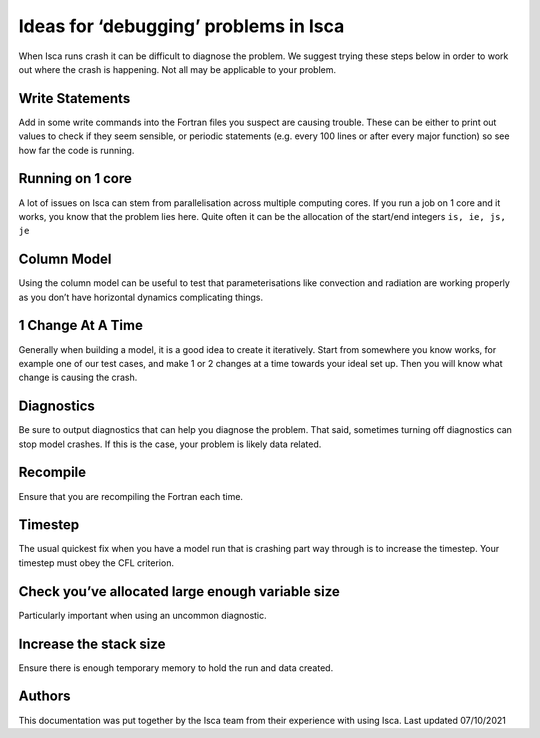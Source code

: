 Ideas for ‘debugging’ problems in Isca
======================================

When Isca runs crash it can be difficult to diagnose the problem. We suggest trying these steps below in order to work out where the crash is happening. Not all may be applicable to your problem.

Write Statements
----------------
Add in some write commands into the Fortran files you suspect are causing trouble. These can be either to print out values to check if they seem sensible, or periodic statements (e.g. every 100 lines or after every major function) so see how far the code is running. 

Running on 1 core
-----------------
A lot of issues on Isca can stem from parallelisation across multiple computing cores. If you run a job on 1 core and it works, you know that the problem lies here. Quite often it can be the allocation of the start/end integers ``is, ie, js, je``

Column Model
------------
Using the column model can be useful to test that parameterisations like convection and radiation are working properly as you don’t have horizontal dynamics complicating things.

1 Change At A Time
------------------
Generally when building a model, it is a good idea to create it iteratively. Start from somewhere you know works, for example one of our test cases, and make 1 or 2 changes at a time towards your ideal set up. Then you will know what change is causing the crash.

Diagnostics
-----------
Be sure to output diagnostics that can help you diagnose the problem. That said, sometimes turning off diagnostics can stop model crashes. If this is the case, your problem is likely data related. 

Recompile
---------
Ensure that you are recompiling the Fortran each time.

Timestep
--------
The usual quickest fix when you have a model run that is crashing part way through is to increase the timestep. Your timestep must obey the CFL criterion.

Check you’ve allocated large enough variable size
-------------------------------------------------
Particularly important when using an uncommon diagnostic. 


Increase the stack size
-----------------------
Ensure there is enough temporary memory to hold the run and data created.


Authors
-------
This documentation was put together by the Isca team from their experience with using Isca. 
Last updated 07/10/2021

